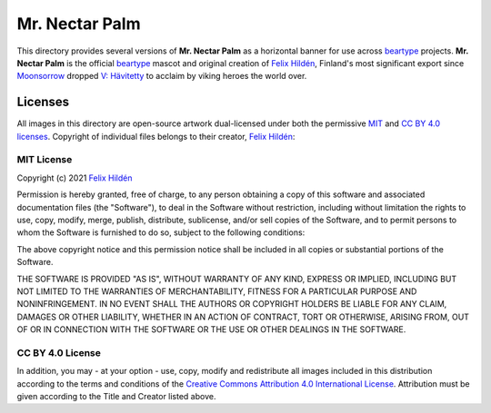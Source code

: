 ===============
Mr. Nectar Palm
===============

This directory provides several versions of **Mr. Nectar Palm** as a horizontal
banner for use across `beartype`_ projects. **Mr. Nectar Palm** is the official
`beartype`_ mascot and original creation of `Felix Hildén`_, Finland's most
significant export since Moonsorrow_ dropped `V: Hävitetty <Hävitetty_>`__ to
acclaim by viking heroes the world over.

Licenses
========
All images in this directory are open-source artwork dual-licensed under both
the permissive `MIT <MIT license_>`__ and `CC BY 4.0 licenses <CC BY 4.0_>`__.
Copyright of individual files belongs to their creator, `Felix Hildén`_:

+-------------------------------------------+----------------------------------+------------+-----------------+
| Filename                                  | Title                            | Dimensions | Creator         |
+===========================================+==================================+============+=================+
| `logo.png <banner logo large_>`__         | **Mr. Nectar Palm:** MegaChonker | 5200x1400  | `Felix Hildén`_ |
+===========================================+==================================+============+=================+
| `logo-medium.png <banner logo medium_>`__ | **Mr. Nectar Palm:** HeftyChonk  | 1550x500   | `Felix Hildén`_ |
+-------------------------------------------+----------------------------------+------------+-----------------+
| `logo-small.png <banner logo small_>`__   | **Mr. Nectar Palm:** MiniChonk   | 520x140    | `Felix Hildén`_ |
+-------------------------------------------+----------------------------------+------------+-----------------+

MIT License
-----------
Copyright (c) 2021 `Felix Hildén`_

Permission is hereby granted, free of charge, to any person obtaining a copy
of this software and associated documentation files (the "Software"), to deal
in the Software without restriction, including without limitation the rights
to use, copy, modify, merge, publish, distribute, sublicense, and/or sell
copies of the Software, and to permit persons to whom the Software is
furnished to do so, subject to the following conditions:

The above copyright notice and this permission notice shall be included in all
copies or substantial portions of the Software.

THE SOFTWARE IS PROVIDED "AS IS", WITHOUT WARRANTY OF ANY KIND, EXPRESS OR
IMPLIED, INCLUDING BUT NOT LIMITED TO THE WARRANTIES OF MERCHANTABILITY,
FITNESS FOR A PARTICULAR PURPOSE AND NONINFRINGEMENT. IN NO EVENT SHALL THE
AUTHORS OR COPYRIGHT HOLDERS BE LIABLE FOR ANY CLAIM, DAMAGES OR OTHER
LIABILITY, WHETHER IN AN ACTION OF CONTRACT, TORT OR OTHERWISE, ARISING FROM,
OUT OF OR IN CONNECTION WITH THE SOFTWARE OR THE USE OR OTHER DEALINGS IN THE
SOFTWARE.

CC BY 4.0 License
-----------------
In addition, you may - at your option - use, copy, modify and redistribute all
images included in this distribution according to the terms and conditions of
the `Creative Commons Attribution 4.0 International License <CC BY 4.0_>`__.
Attribution must be given according to the Title and Creator listed above.

.. # ------------------( LINKS ~ beartype                   )------------------
.. _beartype:
   https://github.com/beartype/beartype

.. # ------------------( LINKS ~ license                    )------------------
.. _CC BY 4.0:
   http://creativecommons.org/licenses/by/4.0

.. # ------------------( LINKS ~ local                      )------------------
.. _banner logo large:
   logo.png
.. _banner logo medium:
   logo-medium.png
.. _banner logo small:
   logo-small.png

.. # ------------------( LINKS ~ metal                      )------------------
.. _Moonsorrow:
.. _Hävitetty:
   https://www.youtube.com/watch?v=pa885g6oeMc

.. # ------------------( LINKS ~ users                      )------------------
.. _Felix Hildén:
   https://github.com/felix-hilden
